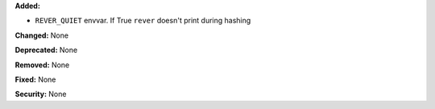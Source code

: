 **Added:**

* ``REVER_QUIET`` envvar. If True ``rever`` doesn't print during hashing

**Changed:** None

**Deprecated:** None

**Removed:** None

**Fixed:** None

**Security:** None
